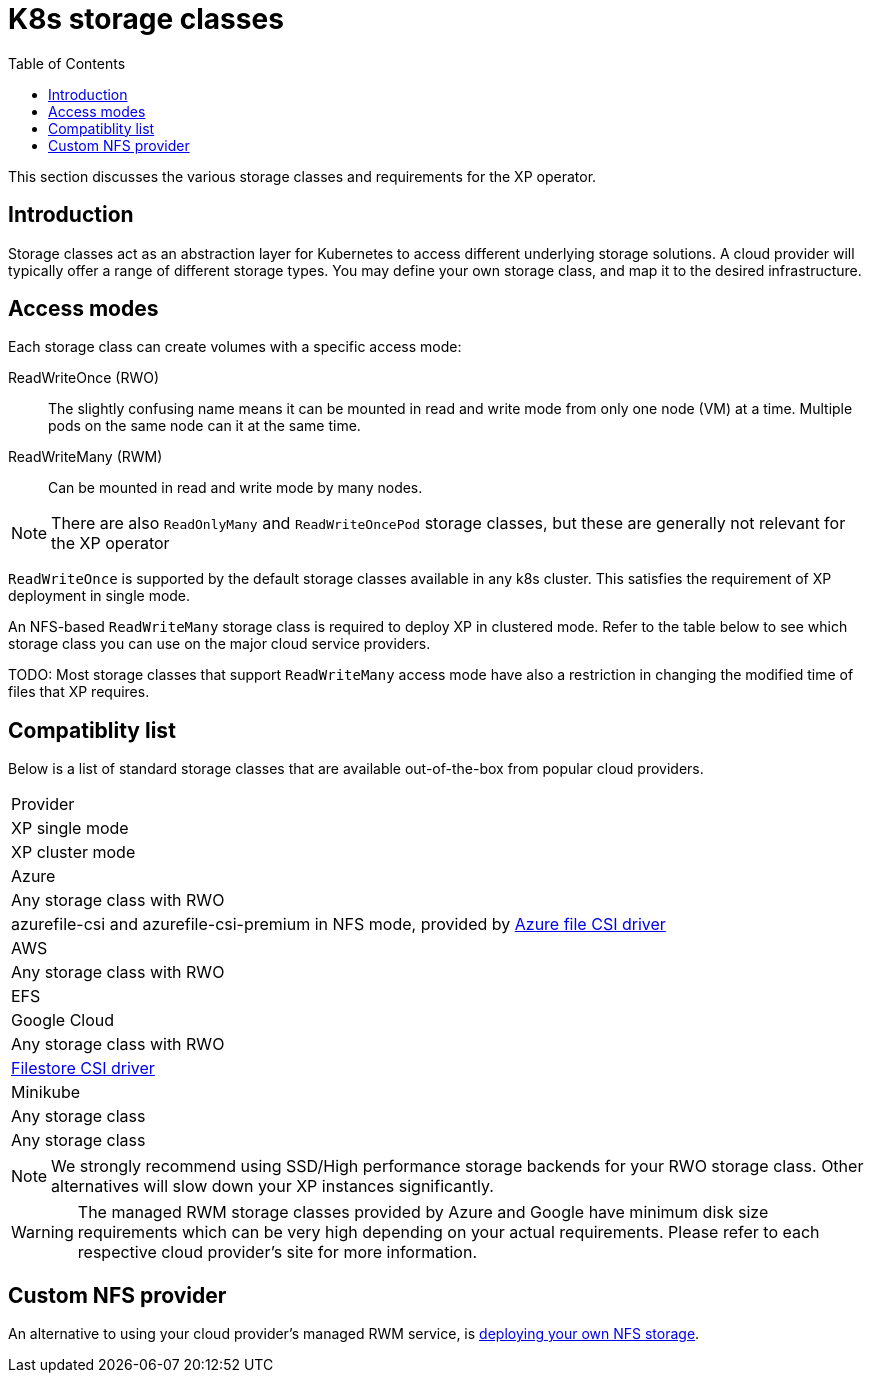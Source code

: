 = K8s storage classes
:toc: right
:imagesdir: images

This section discusses the various storage classes and requirements for the XP operator.


== Introduction

Storage classes act as an abstraction layer for Kubernetes to access different underlying storage solutions. A cloud provider will typically offer a range of different storage types. You may define your own storage class, and map it to the desired infrastructure.

== Access modes

Each storage class can create volumes with a specific access mode:

ReadWriteOnce (RWO):: The slightly confusing name means it can be mounted in read and write mode from only one node (VM) at a time. Multiple pods on the same node can it at the same time.

ReadWriteMany (RWM):: Can be mounted in read and write mode by many nodes.

NOTE: There are also `ReadOnlyMany` and `ReadWriteOncePod` storage classes, but these are generally not relevant for the XP operator

`ReadWriteOnce` is supported by the default storage classes available in any k8s cluster. This satisfies the requirement of XP deployment in single mode. 

An NFS-based `ReadWriteMany` storage class is required to deploy XP in clustered mode. Refer to the table below to see which storage class you can use on the major cloud service providers. 


TODO:
Most storage classes that support `ReadWriteMany` access mode have also a restriction in changing the modified time of files that XP requires. 



== Compatiblity list

Below is a list of standard storage classes that are available out-of-the-box from popular cloud providers.

[frame=ends]
|===
|Provider
|XP single mode
|XP cluster mode

|Azure
|Any storage class with RWO
|azurefile-csi and azurefile-csi-premium in NFS mode, provided by https://learn.microsoft.com/en-us/azure/aks/azure-files-csi[Azure file CSI driver]

|AWS
|Any storage class with RWO
|EFS

|Google Cloud
|Any storage class with RWO
|https://cloud.google.com/kubernetes-engine/docs/how-to/persistent-volumes/filestore-csi-driver[Filestore CSI driver]

|Minikube
|Any storage class
|Any storage class

|===

NOTE: We strongly recommend using SSD/High performance storage backends for your RWO storage class. Other alternatives will slow down your XP instances significantly.

WARNING: The managed RWM storage classes provided by Azure and Google have minimum disk size requirements which can be very high depending on your actual requirements. Please refer to each respective cloud provider's site for more information.

== Custom NFS provider

An alternative to using your cloud provider's managed RWM service, is <<nfs#, deploying your own NFS storage>>.
